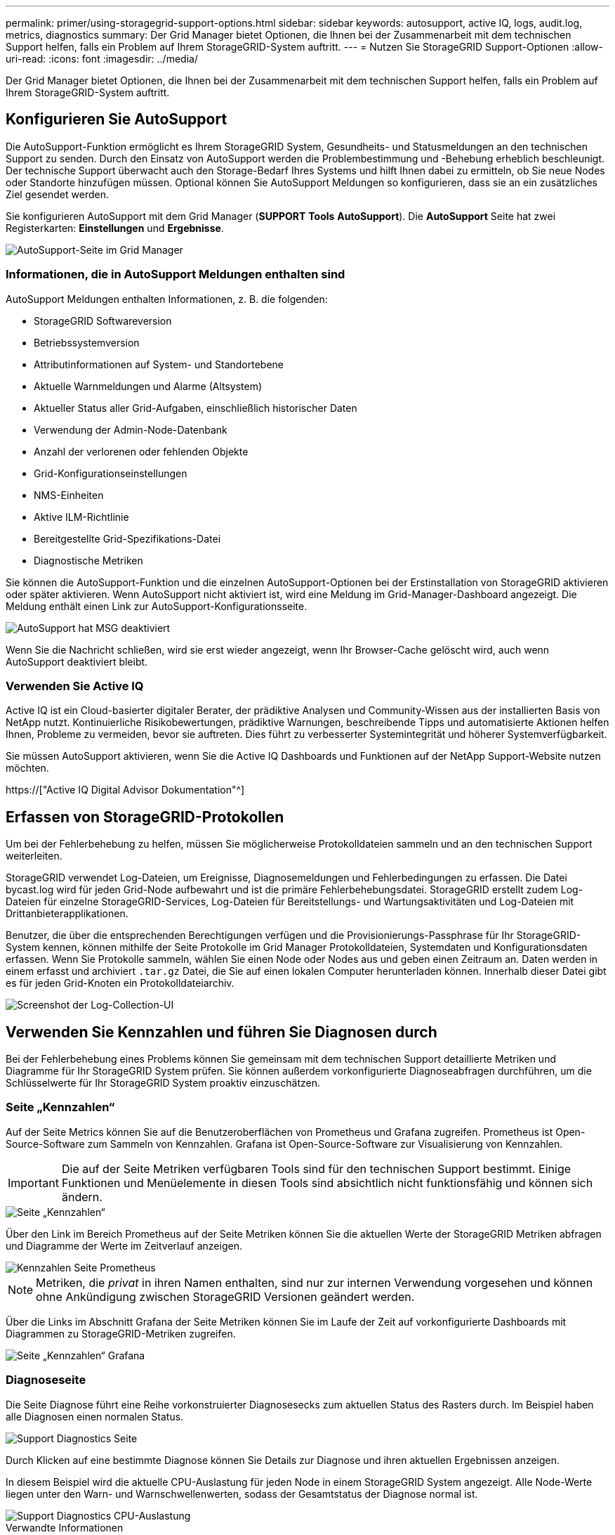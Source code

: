 ---
permalink: primer/using-storagegrid-support-options.html 
sidebar: sidebar 
keywords: autosupport, active IQ, logs, audit.log, metrics, diagnostics 
summary: Der Grid Manager bietet Optionen, die Ihnen bei der Zusammenarbeit mit dem technischen Support helfen, falls ein Problem auf Ihrem StorageGRID-System auftritt. 
---
= Nutzen Sie StorageGRID Support-Optionen
:allow-uri-read: 
:icons: font
:imagesdir: ../media/


[role="lead"]
Der Grid Manager bietet Optionen, die Ihnen bei der Zusammenarbeit mit dem technischen Support helfen, falls ein Problem auf Ihrem StorageGRID-System auftritt.



== Konfigurieren Sie AutoSupport

Die AutoSupport-Funktion ermöglicht es Ihrem StorageGRID System, Gesundheits- und Statusmeldungen an den technischen Support zu senden. Durch den Einsatz von AutoSupport werden die Problembestimmung und -Behebung erheblich beschleunigt. Der technische Support überwacht auch den Storage-Bedarf Ihres Systems und hilft Ihnen dabei zu ermitteln, ob Sie neue Nodes oder Standorte hinzufügen müssen. Optional können Sie AutoSupport Meldungen so konfigurieren, dass sie an ein zusätzliches Ziel gesendet werden.

Sie konfigurieren AutoSupport mit dem Grid Manager (*SUPPORT* *Tools* *AutoSupport*). Die *AutoSupport* Seite hat zwei Registerkarten: *Einstellungen* und *Ergebnisse*.

image::../media/autosupport_accessing_settings.png[AutoSupport-Seite im Grid Manager]



=== Informationen, die in AutoSupport Meldungen enthalten sind

AutoSupport Meldungen enthalten Informationen, z. B. die folgenden:

* StorageGRID Softwareversion
* Betriebssystemversion
* Attributinformationen auf System- und Standortebene
* Aktuelle Warnmeldungen und Alarme (Altsystem)
* Aktueller Status aller Grid-Aufgaben, einschließlich historischer Daten
* Verwendung der Admin-Node-Datenbank
* Anzahl der verlorenen oder fehlenden Objekte
* Grid-Konfigurationseinstellungen
* NMS-Einheiten
* Aktive ILM-Richtlinie
* Bereitgestellte Grid-Spezifikations-Datei
* Diagnostische Metriken


Sie können die AutoSupport-Funktion und die einzelnen AutoSupport-Optionen bei der Erstinstallation von StorageGRID aktivieren oder später aktivieren. Wenn AutoSupport nicht aktiviert ist, wird eine Meldung im Grid-Manager-Dashboard angezeigt. Die Meldung enthält einen Link zur AutoSupport-Konfigurationsseite.

image::../media/autosupport_disabled_message.png[AutoSupport hat MSG deaktiviert]

Wenn Sie die Nachricht schließen, wird sie erst wieder angezeigt, wenn Ihr Browser-Cache gelöscht wird, auch wenn AutoSupport deaktiviert bleibt.



=== Verwenden Sie Active IQ

Active IQ ist ein Cloud-basierter digitaler Berater, der prädiktive Analysen und Community-Wissen aus der installierten Basis von NetApp nutzt. Kontinuierliche Risikobewertungen, prädiktive Warnungen, beschreibende Tipps und automatisierte Aktionen helfen Ihnen, Probleme zu vermeiden, bevor sie auftreten. Dies führt zu verbesserter Systemintegrität und höherer Systemverfügbarkeit.

Sie müssen AutoSupport aktivieren, wenn Sie die Active IQ Dashboards und Funktionen auf der NetApp Support-Website nutzen möchten.

https://["Active IQ Digital Advisor Dokumentation"^]



== Erfassen von StorageGRID-Protokollen

Um bei der Fehlerbehebung zu helfen, müssen Sie möglicherweise Protokolldateien sammeln und an den technischen Support weiterleiten.

StorageGRID verwendet Log-Dateien, um Ereignisse, Diagnosemeldungen und Fehlerbedingungen zu erfassen. Die Datei bycast.log wird für jeden Grid-Node aufbewahrt und ist die primäre Fehlerbehebungsdatei. StorageGRID erstellt zudem Log-Dateien für einzelne StorageGRID-Services, Log-Dateien für Bereitstellungs- und Wartungsaktivitäten und Log-Dateien mit Drittanbieterapplikationen.

Benutzer, die über die entsprechenden Berechtigungen verfügen und die Provisionierungs-Passphrase für Ihr StorageGRID-System kennen, können mithilfe der Seite Protokolle im Grid Manager Protokolldateien, Systemdaten und Konfigurationsdaten erfassen. Wenn Sie Protokolle sammeln, wählen Sie einen Node oder Nodes aus und geben einen Zeitraum an. Daten werden in einem erfasst und archiviert `.tar.gz` Datei, die Sie auf einen lokalen Computer herunterladen können. Innerhalb dieser Datei gibt es für jeden Grid-Knoten ein Protokolldateiarchiv.

image::../media/support_logs_select_nodes.png[Screenshot der Log-Collection-UI]



== Verwenden Sie Kennzahlen und führen Sie Diagnosen durch

Bei der Fehlerbehebung eines Problems können Sie gemeinsam mit dem technischen Support detaillierte Metriken und Diagramme für Ihr StorageGRID System prüfen. Sie können außerdem vorkonfigurierte Diagnoseabfragen durchführen, um die Schlüsselwerte für Ihr StorageGRID System proaktiv einzuschätzen.



=== Seite „Kennzahlen“

Auf der Seite Metrics können Sie auf die Benutzeroberflächen von Prometheus und Grafana zugreifen. Prometheus ist Open-Source-Software zum Sammeln von Kennzahlen. Grafana ist Open-Source-Software zur Visualisierung von Kennzahlen.


IMPORTANT: Die auf der Seite Metriken verfügbaren Tools sind für den technischen Support bestimmt. Einige Funktionen und Menüelemente in diesen Tools sind absichtlich nicht funktionsfähig und können sich ändern.

image::../media/metrics_page.png[Seite „Kennzahlen“]

Über den Link im Bereich Prometheus auf der Seite Metriken können Sie die aktuellen Werte der StorageGRID Metriken abfragen und Diagramme der Werte im Zeitverlauf anzeigen.

image::../media/metrics_page_prometheus.png[Kennzahlen Seite Prometheus]


NOTE: Metriken, die _privat_ in ihren Namen enthalten, sind nur zur internen Verwendung vorgesehen und können ohne Ankündigung zwischen StorageGRID Versionen geändert werden.

Über die Links im Abschnitt Grafana der Seite Metriken können Sie im Laufe der Zeit auf vorkonfigurierte Dashboards mit Diagrammen zu StorageGRID-Metriken zugreifen.

image::../media/metrics_page_grafana.png[Seite „Kennzahlen“ Grafana]



=== Diagnoseseite

Die Seite Diagnose führt eine Reihe vorkonstruierter Diagnosesecks zum aktuellen Status des Rasters durch. Im Beispiel haben alle Diagnosen einen normalen Status.

image::../media/support_diagnostics_page.png[Support Diagnostics Seite]

Durch Klicken auf eine bestimmte Diagnose können Sie Details zur Diagnose und ihren aktuellen Ergebnissen anzeigen.

In diesem Beispiel wird die aktuelle CPU-Auslastung für jeden Node in einem StorageGRID System angezeigt. Alle Node-Werte liegen unter den Warn- und Warnschwellenwerten, sodass der Gesamtstatus der Diagnose normal ist.

image::../media/support_diagnostics_cpu_utilization.png[Support Diagnostics CPU-Auslastung]

.Verwandte Informationen
* xref:../admin/index.adoc[StorageGRID verwalten]
* xref:configuring-network-settings.adoc[Netzwerkeinstellungen konfigurieren]

